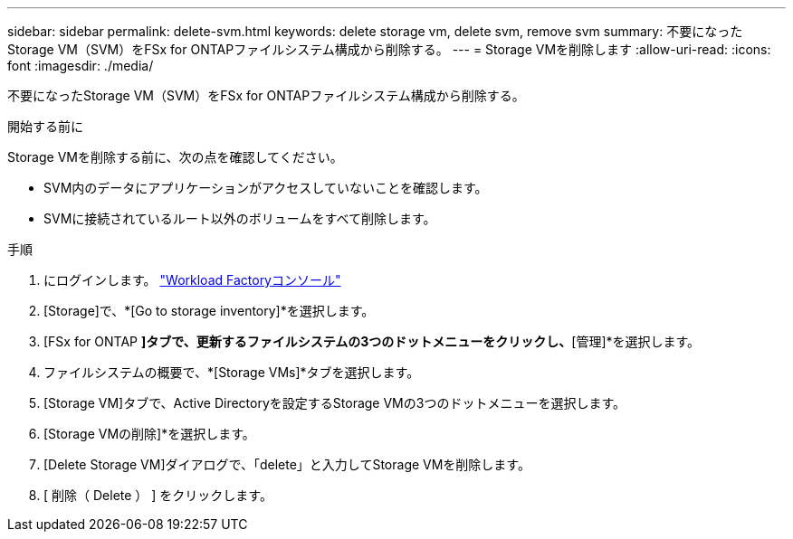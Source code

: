 ---
sidebar: sidebar 
permalink: delete-svm.html 
keywords: delete storage vm, delete svm, remove svm 
summary: 不要になったStorage VM（SVM）をFSx for ONTAPファイルシステム構成から削除する。 
---
= Storage VMを削除します
:allow-uri-read: 
:icons: font
:imagesdir: ./media/


[role="lead"]
不要になったStorage VM（SVM）をFSx for ONTAPファイルシステム構成から削除する。

.開始する前に
Storage VMを削除する前に、次の点を確認してください。

* SVM内のデータにアプリケーションがアクセスしていないことを確認します。
* SVMに接続されているルート以外のボリュームをすべて削除します。


.手順
. にログインします。 link:https://console.workloads.netapp.com/["Workload Factoryコンソール"^]
. [Storage]で、*[Go to storage inventory]*を選択します。
. [FSx for ONTAP *]タブで、更新するファイルシステムの3つのドットメニューをクリックし、*[管理]*を選択します。
. ファイルシステムの概要で、*[Storage VMs]*タブを選択します。
. [Storage VM]タブで、Active Directoryを設定するStorage VMの3つのドットメニューを選択します。
. [Storage VMの削除]*を選択します。
. [Delete Storage VM]ダイアログで、「delete」と入力してStorage VMを削除します。
. [ 削除（ Delete ） ] をクリックします。

